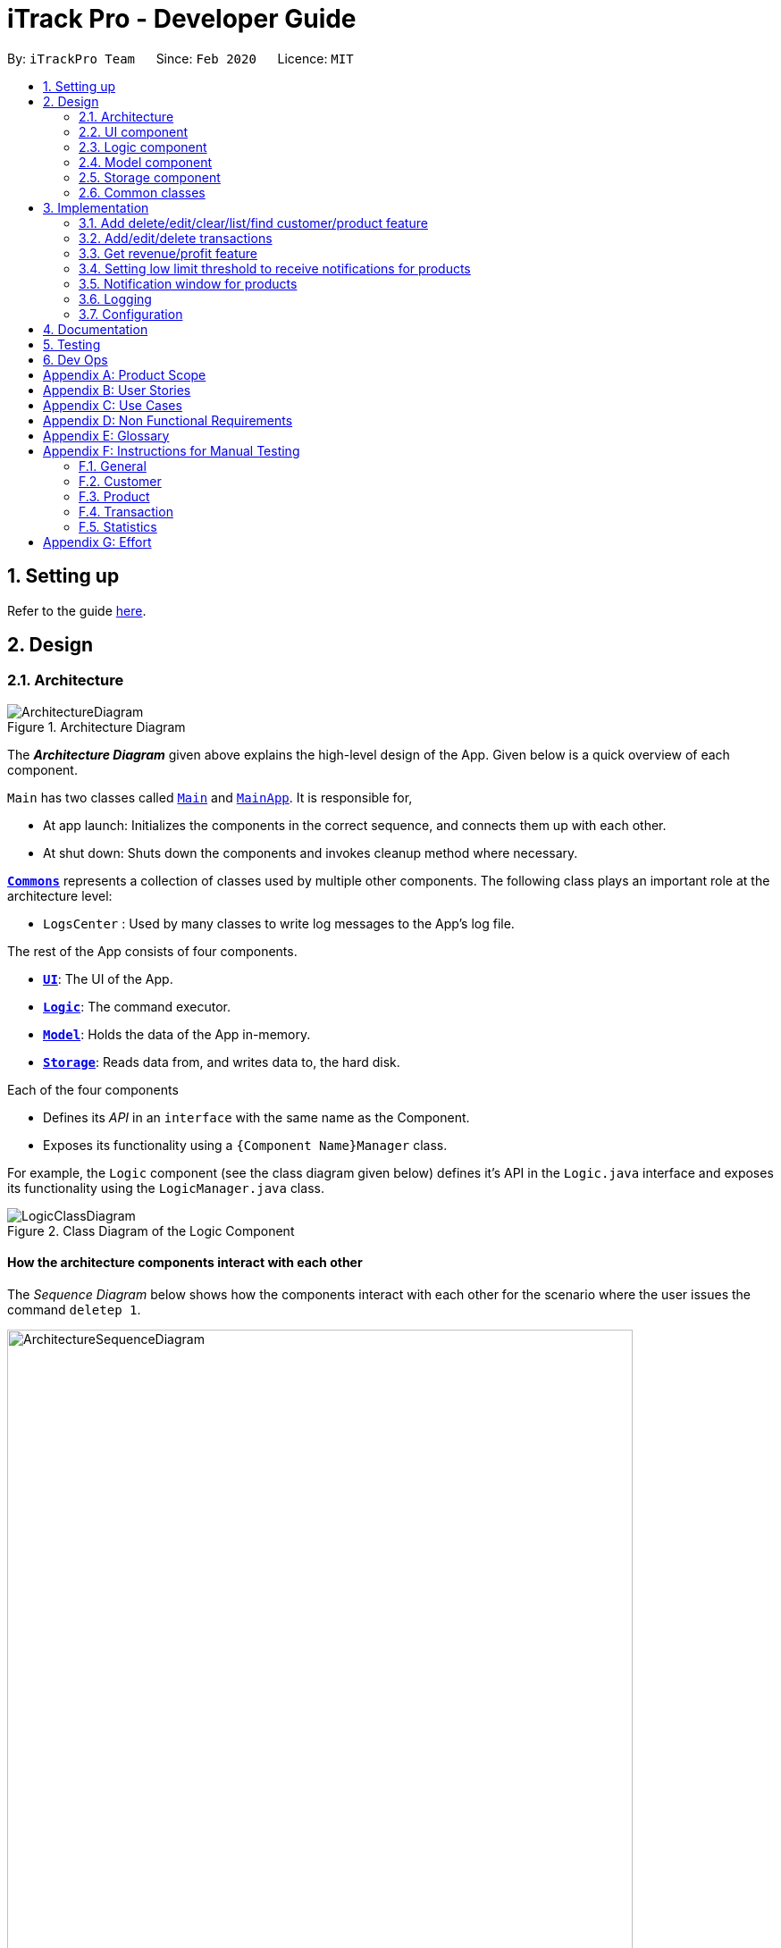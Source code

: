 = iTrack Pro - Developer Guide
:site-section: DeveloperGuide
:toc:
:toc-title:
:toc-placement: preamble
:sectnums:
:imagesDir: images
:stylesDir: stylesheets
:xrefstyle: full
ifdef::env-github[]
:tip-caption: :bulb:
:note-caption: :information_source:
:warning-caption: :warning:
endif::[]
:repoURL: https://github.com/AY1920S2-CS2103-T09-2/main

By: `iTrackPro Team`      Since: `Feb 2020`      Licence: `MIT`

== Setting up

Refer to the guide <<SettingUp#, here>>.

== Design

[[Design-Architecture]]
=== Architecture

.Architecture Diagram
image::ArchitectureDiagram.png[]

The *_Architecture Diagram_* given above explains the high-level design of the App. Given below is a quick overview of each component.

`Main` has two classes called link:{repoURL}/src/main/java/seedu/address/Main.java[`Main`] and link:{repoURL}/src/main/java/seedu/address/MainApp.java[`MainApp`]. It is responsible for,

* At app launch: Initializes the components in the correct sequence, and connects them up with each other.
* At shut down: Shuts down the components and invokes cleanup method where necessary.

<<Design-Commons,*`Commons`*>> represents a collection of classes used by multiple other components.
The following class plays an important role at the architecture level:

* `LogsCenter` : Used by many classes to write log messages to the App's log file.

The rest of the App consists of four components.

* <<Design-Ui,*`UI`*>>: The UI of the App.
* <<Design-Logic,*`Logic`*>>: The command executor.
* <<Design-Model,*`Model`*>>: Holds the data of the App in-memory.
* <<Design-Storage,*`Storage`*>>: Reads data from, and writes data to, the hard disk.

Each of the four components

* Defines its _API_ in an `interface` with the same name as the Component.
* Exposes its functionality using a `{Component Name}Manager` class.

For example, the `Logic` component (see the class diagram given below) defines it's API in the `Logic.java` interface and exposes its functionality using the `LogicManager.java` class.

.Class Diagram of the Logic Component
image::LogicClassDiagram.png[]

[discrete]
==== How the architecture components interact with each other

The _Sequence Diagram_ below shows how the components interact with each other for the scenario where the user issues the command `deletep 1`.

.Component interactions for `deletep 1` command
image::ArchitectureSequenceDiagram.png[width="700"]

The sections below give more details of each component.

[[Design-Ui]]
=== UI component

.Structure of the UI Component
image::UiClassDiagram.png[]

*API* : link:{repoURL}/blob/master/src/main/java/seedu/address/ui/Ui.java[`Ui.java`]

The UI consists of a `MainWindow` that is made up of parts e.g.`CommandBox`, `ResultDisplay`, `CustomerListPanel`, `StatusBarFooter` etc. All these, including the `MainWindow`, inherit from the abstract `UiPart` class.

The `UI` component uses JavaFx UI framework. The layout of these UI parts are defined in matching `.fxml` files that are in the `src/main/resources/view` folder. For example, the layout of the link:{repoURL}/src/main/java/seedu/address/ui/MainWindow.java[`MainWindow`] is specified in link:{repoURL}/src/main/resources/view/MainWindow.fxml[`MainWindow.fxml`]

The `UI` component,

* Executes user commands using the `Logic` component.
* Listens for changes to `Model` data so that the UI can be updated with the modified data.

[[Design-Logic]]
=== Logic component

[[fig-LogicClassDiagram]]
.Structure of the Logic Component
image::LogicClassDiagram.png[]

*API* :
link:{repoURL}/blob/master/src/main/java/seedu/address/logic/Logic.java[`Logic.java`]

.  `Logic` uses the `InventorySystemParser` class to parse the user command.
.  This results in a `Command` object which is executed by the `LogicManager`.
.  The command execution can affect the `Model` (e.g. adding a customer).
.  The result of the command execution is encapsulated as a `CommandResult` object which is passed back to the `Ui`.
.  In addition, the `CommandResult` object can also instruct the `Ui` to perform certain actions, such as displaying help to the user.

Given below is the Sequence Diagram for interactions within the `Logic` component for the `execute("deletec 1")` API call.

.Interactions Inside the Logic Component for the `deletec 1` Command
image::DeleteSequenceDiagram.png[]

NOTE: The lifeline for `DeleteCommandParser` should end at the destroy marker (X) but due to a limitation of PlantUML, the lifeline reaches the end of diagram.

[[Design-Model]]
=== Model component

.Structure of the Model Component
image::ModelClassDiagram.png[]

*API* : link:{repoURL}/blob/master/src/main/java/seedu/address/model/Model.java[`Model.java`]

The `Model`,

* stores a `UserPref` object that represents the user's preferences.
* stores the Inventory System data.
* exposes an unmodifiable `ObservableList<Customer>` that can be 'observed' e.g. the UI can be bound to this list so that the UI automatically updates when the data in the list change.
* exposes an unmodifiable `ObservableList<Product>` that can be 'observed' e.g. the UI can be bound to this list so that the UI automatically updates when the data in the list change.
* exposes an unmodifiable `ObservableList<Transaction>` that can be 'observed' e.g. the UI can be bound to this list so that the UI automatically updates when the data in the list change.
* does not depend on any of the other three components.

[NOTE]
As a more OOP model, we can store a `Tag` list in `Inventory System`, which `Customer` can reference. This would allow `Inventory System` to only require one `Tag` object per unique `Tag`, instead of each `Customer` needing their own `Tag` object. An example of how such a model may look like is given below. +
 +
image:BetterModelClassDiagram.png[width="600"]

[[Design-Storage]]
=== Storage component

.Structure of the Storage Component
image::StorageClassDiagram.png[width="800"]

*API* : link:{repoURL}/blob/master/src/main/java/seedu/address/storage/Storage.java[`Storage.java`]

The `Storage` component,

* can save `UserPref` objects in json format and read it back.
* can save the Inventory System data in json format and read it back.

[[Design-Commons]]
=== Common classes

Classes used by multiple components are in the `seedu.addressbook.commons` package.

== Implementation

This section describes some noteworthy details on how certain features are implemented.

// tag::manageitem[]
=== Add delete/edit/clear/list/find <<customer,customer>>/<<product,product>> feature
The manage product mechanism is facilitated by `InventorySystemParser`.
First, the InventorySystemParser class parses the user command.
This results in a Command object which is executed by the LogicManager.
The command execution modifies Model's customer list depending on the command.
The result of the command execution is encapsulated as a CommandResult object which is passed back to the Ui.

The following commands are available to be parsed by InventorySystemParser:

* `AddCustomerCommand/AddProductCommand`
- Adds the customer/product into the list in the inventory system.
* `ListCustomerCommand/ListProductCommand`
- Lists all customer/product in the list.
* `ClearCustomerCommand/ClearProductCommand`
- Clears all customer/product in the list.
* `DeleteCustomerCommand/DeleteProductCommand`
- Deletes the selected customer/product from the list in the inventory system.
* `EditCustomerCommand/EditProductCommand`
- Edits the customer/product details.
* `FindCustomerCommand/FindProductCommand`
- Finds customer/product with attributes containing given keyword(s).

The commands all inherit from superclass `Command`. Only add, delete, edit and find commands require a command parser to parse the arguments entered by the user.

The following sequence diagram shows how the add operation works:

image::AddItemSequenceDiagram.png[]

The following sequence diagram shows how the list operation works:

image::ListItemSequenceDiagram.png[]

The following sequence diagram shows how the edit operation works:

image::EditItemSequenceDiagram.png[]

The following activity diagram summarizes what happens when a user executes a command that changes the customer/product list in the model:

image::CommandActivityDiagram.png[]

==== Design Considerations

===== Aspect: How commands are executed

* **Alternative 1 (current choice):** Keep customers/products in the inventory system
** Pros: Easy to implement, use less memory
** Cons: If inventory system is corrupted then the data is lost
* **Alternative 2:** Keep customers/products in individual management systems, separate each of the classes
** Pros: Keep implementation of products, customers and transactions separate
** Cons: Use more memory, tedious implementation

===== Aspect: Data structure to support the commands

* **Alternative 1 (current choice):** Use a list (`ArrayList`) to store the customers/products
** Pros: Easy to sort and iterate through the list, get(index) method always gives an O(1) performance
** Cons: allows duplicates
* **Alternative 2:** Use a hashmap to store the customers/products
** Pros: Find can be done in O(1), does not allow duplicate keys
** Cons: Difficult to sort and iterate through hashmap, get(key) can be O(1) in the best case and O(n) in the worst case.
// end::manageitem[]

// tag::managetransaction[]
=== Add/edit/delete <<transaction,transactions>>
The user input is handled by the `MainWindow` class in Ui first, then passed to the `LogicManager` and parsed into
`AddTransactionCommand`, `EditTransactionCommand`, etc. Depending on the nature of each command, new transaction or
updated transaction will be added to a new index or existing index of the `UniqueTransactionList`, hosted by the
`InventorySystem` class. For the `deleteTransactionCommand`, a transaction will be dropped from the `internalList`.
Since the `quantity` and `sales` attribute will affect the same attributes of a product, the affiliated `product` will
also be edited. In the end, the `filteredTransactionList` of the system will be updated so that the user can view the change
accordingly. Three commands are implemented corresponding to these 3 operations in the logic module:

* `AddTransactionCommand` -- Adds a transaction into the system and update the the quantity and sales attribute
of the corresponding product.
* `EditTransactionCommand` -- Edit detials of a transaction. If `quantity` is changed, edit the affected product
as well.
* `DeleteTransactionCommand` -- Delete a transaction from the system and edit the affiliated product.

For each command, a parser is implemented to parse the input into arguments.

* `AddTransactionCommmandParser` -- Parse the add transaction input and generates `AddTransactionCommand`. +
* `EditTransactionCommandParser` -- Parse the edit transaction input and generates `EditTransactionCommand`. +
* `DeleteTransactionCommandParser` --Parse the delete transaction input and generates `DeleteTransactionCommand`. +

The following sequence diagram shows how each operation works.

AddTransaction Operation:

image::AddTransactionSequenceDiagram.png[]
NOTE: The AddTransactionCommmandParser returns a transactionFacotry with `productIndex` and `customerIndex`, while a
transaction is only generated in AddTransactionCommand.

==== Design Considerations

===== Aspect: How to store product & customer in transaction.

* **Alternative 1 (current choice):** Store the product/ customer instance as an attribute.
** Pros: Easy to construct a transaction and display product/ customer name.
** Cons: Easy to generate bugs while any of the instance is editted.
* **Alternative 2:** Store an unique id and name of the product/ customer.
** Pros: Do not need to update transaction while product is editted.

===== Aspect: How to change the quantity & sales attribute of product while editing transactions.

* **Alternative 1 (current choice):** If quantity/ product is changed,
re-store the quantity & sales of the original product, check validation
(whether the product has that much inventory as required on transaction), and then
and update the quantity & sales of the new product.
** Pros: Easy to implement.
** Cons: Likely to generate bugs when the new quantity exceeds inventory, i.e. the edit operation is not valid.

* **Alternative 2:** If quantity/ product is changed, check validation first,
re-store the quantity & sales of the original product, and then
and update the quantity & sales of the new product.
** Pros: Straightforward logic, not likely to create bugs.
** Cons: Validation checking would be very complex.
// end::managetransaction[]

// tag::getprofitrevenue[]
=== Get <<revenue,revenue>>/<<profit,profit>> feature
The manage product mechanism is facilitated by `InventorySystemParser`.
First, the InventorySystemParser class parses the user command.
Then the `RevenueCommandParser/ProfitCommandParser` parses the user input arguments into Command objects.
The resulting `RevenueCommand/ProfitCommand` is executed by the LogicManager.
The command execution calculates the revenue/profit depending on the command.
The result of the command execution is encapsulated as a CommandResult object which is passed back to the Ui.

The following commands are available to be parsed by InventorySystemParser:

* `RevenueCommand`
- Gets the revenue made in a selected period.
* `ProfitCommand`
- Gets the profit made in a selected period.

The commands all inherit from superclass `Command` and require command parsers to parse the user input arguments.

The following sequence diagram shows how the profit operation works:

image::ProfitSequenceDiagram.png[]
The revenue operation works in the same way as the profit operation.

==== Design Considerations

===== Aspect: How commands are executed

* **Alternative 1 (current choice):** Calculate revenue/profit only when needed
** Pros: Decreases coupling, easy to test
** Cons: Need to keep calculating if command is frequently used (increase time complexity especially if transaction list is long)
* **Alternative 2:** Keep track of revenue/profit in a singleton class
** Pros: No need to calculate when revenue/profit command is executed (instead, revenue/profit is updated whenever a transaction is added or edited)
** Cons: Hard to unit test, increase coupling
// end::getprofitrevenue[]

//tag::lowlimitfeature[]
=== Setting low limit threshold to receive notifications for products
The low limit mechanism is facilitated by `InventorySystemParser`.
First, the InventorySystemParser class parses the user command.
Then the `LowLimitCommandParser` parses the user input arguments into `LowLimitCommand` object.
The resulting `LowLimitCommand` is executed by the LogicManager.
The command execution sets the updated threshold for the chosen product.
The result of the command execution is encapsulated as a CommandResult object which is passed back to the Ui.

The command inherit from superclass `Command` and require command parser to parse the user input arguments.

The following sequence diagram shows how the low limit operation works:

image:LowLimitCommandSequenceDiagram.png[]

==== Design Considerations

===== Aspect: How the threshold field is being updated.

* **Alternative 1 (current choice):** Separate low limit threshold command with edit product command
** Pros: Decreases coupling, easier to test.
** Cons: Additional command to edit the field of an product.
* **Alternative 2:** Integrate with existing edit product command
** Pros: Will reduce number of commands the user needs to use.
** Cons: Hard to unit test, increase coupling.
//end::lowlimitfeature[]

//tag::notificationWindow[]
=== Notification window for products
The notification window appears whenever an product's quantity reaches the threshold that was set. +
The notification comes with information such as the product's description and remaining quantity left.

The following activity diagram shows how the operation works:

image:NotificationWindowActivityDiagram.png[]

==== Design Considerations

===== Aspect: Display of the notification window

* **Alternative 1 (current choice):** Only display product's name and remaining quantity.
** Pros: User friendly, easy to implement.
** Cons: Have to find and change the product's quantity via the command line.
* **Alternative 2:** Provide quick way to change product's quantity via GUI
** Pros: Speeds up the process of stocking up.
** Cons: Hard to do testing for GUI, and project scope was on command line application.
//end::notificationWindow[]

=== Logging

We are using `java.util.logging` package for logging. The `LogsCenter` class is used to manage the logging levels and logging destinations.

* The logging level can be controlled using the `logLevel` setting in the configuration file (See <<Implementation-Configuration>>)
* The `Logger` for a class can be obtained using `LogsCenter.getLogger(Class)` which will log messages according to the specified logging level
* Currently log messages are output through: `Console` and to a `.log` file.

*Logging Levels*

* `SEVERE` : Critical problem detected which may possibly cause the termination of the application
* `WARNING` : Can continue, but with caution
* `INFO` : Information showing the noteworthy actions by the App
* `FINE` : Details that is not usually noteworthy but may be useful in debugging e.g. print the actual list instead of just its size

[[Implementation-Configuration]]
=== Configuration

Certain properties of the application can be controlled (e.g user prefs file location, logging level) through the configuration file (default: `config.json`).

== Documentation

Refer to the guide <<Documentation#, here>>.

== Testing

Refer to the guide <<Testing#, here>>.

== Dev Ops

Refer to the guide <<DevOps#, here>>.

[appendix]
== Product Scope

*Target user profile*: Shop owners who

* Are selling products
** Cannot afford expensive management systems
** Are relying on manual work to record products
** Want to optimise sales based analysis of previous sales
** Have many products and a large inventory
* Prefer desktop apps over other types
* Can type fast
* Prefer typing over mouse input
* Are reasonably comfortable using CLI apps

*Value proposition*: manage contacts faster than a typical mouse/GUI driven app

[appendix]
== User Stories

Priorities: High (must have) - `* * \*`, Medium (nice to have) - `* \*`, Low (unlikely to have) - `*`

[width="59%",cols="22%,<23%,<25%,<30%",options="header",]
|=======================================================================
|Priority |As a ... |I want to ... |So that I can...
|`* * *` |new user |see usage instructions |refer to it when I forgot how to use the app

|`* * *` |user |add <<item,items>> to the system |

|`* * *` |user |delete my <<item,items>> from the system |

|`* * *` |user | edit my <<item,item>> details in the system |keep the list updated

|`* * *` |user |view all <<item,items>> in my shop |keep track of my <<item,items>>

|`* *` |user |find <<item,items>> by keyword or attributes |search <<item,items>> more efficiently

|`* *` |user |receive notifications when the <<product, product>> quantity is running low |stock up for the particular <<product, product>>

|`* *` |user |set the inventory quantity low limit |get notified when my stock is running low

|`* *` |analytical user |view the top-selling <<product, products>> and worst-selling <<product, products>> at one glance (e.g. dashboard that displays name of <<product, products>>) |

|`* *` |analytical user |view the sales or quantity of each individual <<product, product>> in graphical format | so that it is easier to visualise

|`* *` |analytical user |see predicted sales for the next month based on past sales |know which <<product, products>> to stock up on

|`* *` |analytical user |view a list of <<product, products>> sorted by the amount of profits |

|`* *` |analytical user |view the revenue on a daily/ monthly/ yearly basis or in a customised period |

|`*` |lazy user |keep track of previous inputs |enter/edit previous commands easily

|`*` |lazy user |access <<product, products>> that are running low in quantity easily |restock and update the system much faster

|=======================================================================

[appendix]
== Use Cases

(For all use cases below, the *System* is the `iTrack Pro` and the *Actor* is the `user`, unless specified otherwise)

[discrete]
=== Use case:  UC01 - Delete an <<item,item>>

*MSS*

1. User requests to pass:[<u>list items (UC05)</u>]
2. The app displays a list of requested items.
3. User requests to delete a specific item in the list
4. The item is deleted from the list

+
Use case ends.

*Extensions*

[none]
* 2a. The list is empty.
+
Use case ends.

* 3a. The given index is invalid.
+
[none]
** 3a1. The app shows an error message.
+
Use case resumes at step 2.

[discrete]
=== Use case:  UC02 - Add an <<item,item>>

*MSS*

1. User adds an item.
2. The app notifies the user that the item is added.

+
Use case ends.

*Extensions*

[none]
* 1a. The add command is invalid or incomplete.
[none]
** 1a1. The app shows an error message.
** 1a2. The app shows an example of valid input for the command.
+
Use case ends.

[discrete]
=== Use case:  UC03 - Edit an <<item,item>>

*MSS*

1. User requests to pass:[<u>list items (UC05)</u>]
2. The app displays a list of requested items.
3. User requests to edit a specific item in the list.
4. The item is updated with the new information entered by the user.

+
Use case ends.

*Extensions*

[none]
* 2a. The list is empty.
+
Use case ends.

* 3a. The given index is invalid.
+
[none]
** 3a1. The app shows an error message.
+
Use case resumes at step 2.

* 3b. The edit command input is invalid or incomplete.
+
[none]
** 3b1. The app shows an error message.
** 3b2. The app shows an example of valid input for the command.
+
Use case resumes at step 3.

[discrete]
=== Use case:  UC04 - Find <<item,items>>

*MSS*

1. User requests to find items by keyword and/or attribute.
2. The app displays the search result.

+
Use case ends.

*Extensions*

[none]
* 1a. No item was found with the keyword and/or attribute entered.
+
[none]
** 1a1. The app shows a prompt message that no such item was found.
+
Use case ends.

[none]
* 1b. The find command input is invalid or incomplete.
+
[none]
** 1b1. The app shows an error message.
** 1b2. The app shows an example of valid input for the command.
+
Use case resumes at step 1.

[discrete]
=== Use case:  UC05 - List <<item,items>>

*MSS*

1. User requests to list items.
2. The app displays a list of requested items.

+
Use case ends.

*Extensions*

[none]
* 2a. The list is empty.
+
[none]
** 2a1. The app shows a prompt message that the list is empty.
+
Use case ends.

[discrete]
=== Use case:  UC06 - View statistics (profit, revenue)

*MSS*

1. User requests to view statistics.
2. The app shows all statistics.

+
Use case ends.

*Extensions*

[none]
* 2a. There are no products, hence no statistics can be shown.
+
[none]
** 2a1. The app shows an error message.
+
Use case ends.

[discrete]
=== Use case:  UC07 - Predict sales

*MSS*

1. User requests to predict sales for next month.
2. The app shows the predictions.

+
Use case ends.

*Extensions*

[none]
* 2a. There are no products, hence no predictions can be made.
+
[none]
** 2a1. The app shows an error message.
+
Use case ends.

[discrete]
=== Use case:  UC08 - Configure low inventory notification settings (for products)

*MSS*

1. User sets the quantity threshold for a particular product.

+
Use case ends.

*Extensions*

[none]
* 1a. The input limit is invalid or out of range or the product index is invalid.
+
[none]
** 1a1. The app shows an error message.
+
Use case ends.

[appendix]
== Non Functional Requirements

.  Should work on any <<mainstream-os,mainstream OS>> as long as it has Java 11 or above installed.
.  Should be able to hold up to 1000 customers without a noticeable sluggishness in performance for typical usage.
.  A user with above average typing speed for regular English text (i.e. not code, not system admin commands) should be able to accomplish most of the tasks faster using commands than using the mouse.
.  The system should work on Windows, Linux or Mac operating aystems.
.  The system should be usable by a novice who has never used an inventory management system.
.  The system should save the <<product, product>>, <<customer, customer>> and <<transaction, transaction>> data permanently.
.  There should be at least one <<product, product>> and <<customer, customer>> before a <<transaction, transaction>> can be made.
.  The response to any use action should become visible within 5 seconds.
.  The system should be able to have up to 1000000 <<customer, customers>>, 1000000 <<product, products>> and 1000000 <<transaction, transactions>>.
.  The product (price, cost price, quantity, sales), transaction (quantity, money) fields and quantity threshold should be able to take integers up to 1000000.
.  The price and cost price should be at least $1.
.  The customer's address field should take up to 45 characters.
.  The customer's name field should take up to 30 characters.
.  The customer's phone field should be between 3 to 15 characters long and contain only integers.
.  The customer's email field should take up to 40 characters and should be a valid email format.
.  A customer can have up to 5 tags where each tag is up to 15 characters long.
.  The user interface should be intuitive enough for users who are not IT-savvy.
.  The source code should be open source.
.  The product is offered as a free downloadable <<jar, jar>> file.


[appendix]
== Glossary

[[mainstream-os]] Mainstream OS::
Windows, Linux, Unix, OS-X

[[item]] Item::
Any item belonging to either customer, product or a transaction class

[[customer]] Customer::
A customer that buys the user’s shop

[[product]] Product::
An item that is sold in the user’s shop

[[transaction]] Transaction::
A deal between a customer and the user’s shop that is made on a product

[[inventory]] Inventory::
The products in stock.

[[revenue]] Revenue::
The sales of the product, calculated by adding up the transaction amounts of a particular product.

[[revenue]] Profit::
The money gained from the sale of the product minus cost of product, calculated by revenue - total cost.

[[sales]] Sales::
Used interchangeably with revenue

[[price]] Price::
Selling price of the product

[[cost]] Cost price::
Price of making/ buying the product to sell

[[jar]] Jar File::
A https://en.wikipedia.org/wiki/JAR_(file_format)[JAR] (Java ARchive) is a package file format typically used to aggregate many Java class files and associated metadata and resources (text, images, etc.) into one file for distribution.


[appendix]
== Instructions for Manual Testing

Given below are instructions to test the app manually.

[NOTE]
These instructions only provide a starting point for testers to work on; testers are expected to do more _exploratory_ testing.

=== General

==== Launch and Shutdown

. Initial launch

.. Download the jar file and copy into an empty folder
.. Double-click the jar file +
   Expected: Shows the GUI with a set of sample inventory system data. The window size may not be optimum.

=== Customer

==== Adding a customer

. Adding a customer

.. Test case: `addc n/John p/98765432 e/johnd@example.com a/311, Clementi Ave 2, #02-25 t/friends t/owesMoney` +
Expected: Customer with given attributes is added to list. Details of the added customer shown in the status message.
.. Prerequisites: the following command already has been executed once already +
Test case: `addc n/John p/98765432` +
Expected: No customer is added as duplicate customers are not allowed. Error details shown in the status message.
.. Test case: `addc n/Jane p/98765432 e/jane@example.com a/31 michigan t/friends t/owesMoney t/iphone t/comingThurs t/regular t/giveDiscount` +
Expected: No customer is added as number of tags should be at most five. Error details shown in the status message.
.. Test case: `addc n/Bob n/Eddy p/98765432 e/bob@example.com a/323, Tampines Ave 3, #12-21 t/colleagues` +
Expected: No customer is added as there are multiple name prefixes. Error details shown in the status message.
.. Other incorrect add commands to try: `addc n/Jill`, `addc n/Jill p/0 e/jill@mail.com a/31 michigan` +
Expected: Similar to previous.

==== Deleting a customer

. Deleting a customer while all customers are listed

.. Prerequisites: List all customers using the `listc` command. Multiple customers in the list.
.. Test case: `deletec 1` +
Expected: First customer is deleted from the list. Details of the deleted customer shown in the status message.
.. Test case: `deletec 0` +
Expected: No customer is deleted. Error details shown in the status message.
.. Other incorrect delete commands to try: `deletec`, `deletec x` (where x is larger than the list size) +
Expected: Similar to previous.

==== Editing a customer

. Editing a customer while all customers are listed

.. Prerequisites: List all customers using the `listc` command. Multiple customers in the list.
.. Test case: `editc 1 n/Bob` +
Expected: First customer is edited from the list. Details of the edited customer shown in the status message.
.. Test case: `editc 1 e/0` +
Expected: No customers is edited as email is invalid. Error details shown in the status message.
.. Test case: `editc 1 n/Johnathan n/Alex` +
Expected: No customers is edited as there are multiple name prefixes. Error details shown in the status message.
.. Other incorrect edit commands to try: `editc 1`, `editc x` (where x is larger than the list size) +
Expected: Similar to previous.

==== Clearing all customers

. Clearing all customers

.. Test case: `clearc` +
Expected: All customers are cleared. Details of success message is shown in the status bar.

==== Listing all customers

. Listing all customers

.. Test case: `listc` +
Expected: All customers are listed. Details of success message is shown in the status bar.

==== Finding customers

. Finding customers

.. Test case: `findc n/alice` +
Expected: All customers with full word 'alice' in name are listed. Details of success message is shown in the status bar.
.. Test case: `findc n/alex alice` +
Expected: All customers with full word 'alex' **OR** 'alice' in name are listed. Details of success message is shown in the status bar.
.. Test case: `findc a/serangoon yishun` +
Expected: All customers with full words matching 'serangoon' **OR** 'yishun' in their addresses are listed. Details of success message is shown in the status bar.
.. Test case: `findc a/serangoon n/bob` +
Expected: All customers with full words matching 'serangoon' in their addresses **AND** 'bob' in their names are listed. Details of success is shown in the status bar.
.. Test case: `findc n/alex n/peter` +
Expected: No customers found as there are multiple name prefixes. Error details shown in the status message.

=== Product

==== Adding a product

. Adding a product

.. Test case: `addp d/iphone cp/400 pr/1000 q/10 s/100` +
   Expected: Product with given attributes is added to list. Details of the added product shown in the status message.
.. Prerequisites: the following command already has been executed once already +
   Test case: `addp d/iphone cp/400 pr/1000 q/10 s/100` +
   Expected: No product is added as duplicate products are not allowed. Error details shown in the status message.
.. Test case: `addp d/iphone cp/400.5 pr/1000 q/10` +
   Expected: No product is added as cost price should be an integer. Error details shown in the status message.
.. Test case : `addp d/iphone d/ipad cp/400 pr/1000 q/10` +
   Expected: No product is added as there are multiple description prefixes. Error details shown in the status message.
.. Other incorrect add commands to try: `addp d/iphone cp/40 pr/1000 q/x` (where x is larger than 1000000), `addp d/iphone cp/40 q/100000` +
   Expected: Similar to previous.

==== Deleting a product

. Deleting a product while all products are listed

.. Prerequisites: List all products using the `listp` command. Multiple products in the list.
.. Test case: `deletep 1` +
Expected: First product is deleted from the list. Details of the deleted product shown in the status message.
.. Test case: `deletep 0` +
Expected: No product is deleted. Error details shown in the status message.
.. Other incorrect delete commands to try: `deletep`, `deletep x` (where x is larger than the list size) +
Expected: Similar to previous.

==== Editing a product

. Editing a product while all products are listed

.. Prerequisites: List all products using the `listp` command. Multiple products in the list.
.. Test case: `editp 1 d/Bag` +
Expected: First product is edited from the list. Details of the edited product shown in the status message.
.. Test case: `editp 1 pr/0` +
Expected: No product is edited as price is invalid. Error details shown in the status message.
.. Test case: `editp 1 pr/300 pr/500` +
Expected: No product is edited as there are multiple price prefixes. Error details shown in the status message.
.. Other incorrect edit commands to try: `editp 1`, `editp x` (where x is larger than the list size) +
Expected: Similar to previous.

==== Clearing all products

. Clearing all products

.. Test case: `clearp` +
Expected: All products are cleared. Details of success is shown in the status bar.

==== Listing all products

. Listing all products

.. Test case: `listp` +
Expected: All products are listed. Details of success is shown in the status bar.

==== Finding products

. Finding products

.. Test case: `findp bag` +
Expected: All products with full word 'bag' in description are listed. Details of success is shown in the status bar.
.. Test case: `findp bag yellow` +
Expected: All products with full words matching 'bag' or 'yellow' in description are listed. Details of success is shown in the status bar.

=== Transaction

==== Adding a transaction

. Adding a transaction

.. Test case: `addt c/1 p/1 q/1 dt/2020-04-11 11:44 m/30 d/under discount` +
Expected: Transaction with given attributes is added to list. Details of the added transaction shown in the status message.
.. Prerequisites: the following command already has been executed once already +
Test case: `addt c/1 p/1 q/1 dt/2020-04-11 10:44 m/30 d/under discount` +
Expected: No transaction is added as duplicate transactions are not allowed. Error details shown in the status message.
.. Test case: `addt c/1 p/1 q/0` +
Expected: No transaction is added as quantity should be a positive integer. Error details shown in the status message.
.. Test case: `addt c/1 c/1 p/1 q/10` +
Expected: No transaction is added as there are multiple customer prefixes. Error details shown in the status message.
.. Other incorrect add commands to try: `addt c/x p/1 q/2` (where x is larger than size of customer list), `addt c/1 p/1` +
Expected: Similar to previous.

==== Undoing a transaction

. Undoing a transaction while all transactions are listed

.. Prerequisites: List all transactions using the `listt` command. Multiple transactions in the list.
.. Test case: `undot 1` +
Expected: First transaction in the list is undone. Details of the undone transaction shown in the status message.
.. Test case: `undot 0` +
Expected: No transaction is deleted. Error details shown in the status message.
.. Other incorrect undo commands to try: `undot`, `undot x` (where x is larger than the list size) +
Expected: Similar to previous.

==== Editing a transaction

. Editing a transaction while all transactions are listed

.. Prerequisites: List all transactions using the `listt` command. Multiple transactions in the list.
.. Test case: `editt 1 d/Discount` +
Expected: First transaction is edited from the list. Details of the edited transaction shown in the status message.
.. Test case: `editt 1 m/0` +
Expected: No transaction is edited as amount is invalid. Error details shown in the status message.
.. Test case: `editt 1 d/Discount d/offer` +
Expected: No transaction is edited as there are multiple description prefixes. Error details shown in the status message.
.. Other incorrect edit commands to try: `editt 1`, `editt x` (where x is larger than the list size) +
Expected: Similar to previous.

==== Clearing all transactions

. Clearing all transactions

.. Test case: `cleart` +
Expected: All transactions are cleared. Details of success is shown in the status bar.

==== Listing all transactions

. Listing all transactions

.. Test case: `listt` +
Expected: All transactions are listed. Details of success is shown in the status bar.

==== Finding transactions

. Finding transactions

.. Test case: `findt c/alice` +
Expected: All transactions with full word 'alice' in their customer names are listed. Details of success is shown in the status bar.
.. Test case: `findt p/bag watch` +
Expected: All transactions with full words matching 'bag' **OR** 'watch' in their product names are listed. Details of success is shown in the status bar.
.. Test case: `findt c/alice m/10` +
Expected: All transactions with full words matching 'alice' in their customer names **AND** have transaction amounts of 10 are listed. Details of success is shown in the status bar.
.. Test case: `findt c/alice c/john` +
Expected: No transaction found as there are multiple customer prefixes. Error details shown in the status message.

=== Statistics

==== Getting the revenue made in a certain period

. Getting the revenue made in a certain period

.. Prerequisites: There is at least one product present.
.. Test case: `revenue sd/2020-01-01 10:00 ed/2020-12-12 10:01` +
Expected: The calculated revenue is shown in the status message.
.. Test case: `revenue sd/2020-09-01 10:00 ed/2020-01-12 10:01` +
Expected: Revenue cannot be calculated if start date is after end date. Error details shown in the status message.
.. Other incorrect revenue commands to try: `revenue sd/2020-01-01 10:00 ed/2020-01-12`, `revenue` +
Expected: Similar to previous.

==== Getting the profit made in a certain period

. Getting the profit made in a certain period

.. Prerequisites: There is at least one product present.
.. Test case: `profit sd/2020-01-01 10:00 ed/2020-12-12 10:01` +
Expected: The calculated profit is shown in the status message.
.. Test case: `profit sd/2020-09-01 10:00 ed/2020-01-12 10:01` +
Expected: Profit cannot be calculated if start date is after end date. Error details shown in the status message.
.. Other incorrect profit commands to try: `profit sd/2020-01-01 10:00 ed/2020-01-12`, `profit` +
Expected: Similar to previous.

==== Setting the low-inventory threshold

. Setting the low-inventory threshold

.. Prerequisites: There is at least one product present.
.. Test case: `lowlimit p/1 t/20` +
Expected: The calculated profit is shown in the status message.
.. Test case: `lowlimit p/1 t/0` +
Expected: Current threshold of product is not modified as threshold can only take positive integer values. Error details shown in the status message.
.. Other incorrect lowlimit commands to try: `lowlimit p/x t/20` (where x is more than product list size), `lowlimit` +
Expected: Similar to previous.

==== Predicting the sales for the next month

. Predicting the sales for the next month

.. Prerequisites: There is at least one product present.
.. Test case: `predict` +
Expected: The predicted revenue for next month is shown in the status message.

==== Plotting sales of a product

. Plotting sales of a product

.. Prerequisites: List all products using the `listp` command. Multiple products in the list.
.. Test case: `plotsales 1 sd/2020-03-20 10:00 ed/2020-03-30 10:00` +
Expected: The sales of the product is plotted in a graph in a new window that pops up.
.. Test case: `plotsales 1 sd/2020-03-20 10:00 ed/2020-01-30 10:00` +
Expected: Sales of product is not plotted as start date is after end date. Error details shown in the status message.
.. Other incorrect plotsales commands to try: `plotsales x sd/2020-03-20 10:00 ed/2020-03-30 10:00` (where x is more than product list size), `plotsales` +
Expected: Similar to previous.

[appendix]
== Effort

Throughout this journey, we have overcame many challenges and gained much more experience in software engineering.
Our project was ambitious as it consisted of multiple entities. In addition to the original address book with the persons entity, we also included products and transactions to the system.
Since the structure was quite complex, we had to brainstorm about the best way to incorporate products and transactions into the app.

The person class had to be refactored to fit our user profile of customers.
The commands for products were similar to the original commands for person, however there were also some differences since the requirements for products and persons varied.
For example, the attributes required for products were vastly different for customers, and new restrictions needed to be applied.
The commands for transactions were quite different from both customers and products, since transaction is an association class between customer and product.
For example, the add transaction command affected the product quantity and sales, so it had to update the product too, whereas for customer and product there was no need to modify other classes.
We also needed to consider the proper way to keep track of customers and products to ensure that there were no duplicates. Initially we tried keeping track using only the attributes however there were bugs so we added customer and product ids.

With multiple entities, a lot of thought went into figuring out how to display all the data.
Throughout the process, we revamped the ui such that all the information would be presented clearly. Ultimately, our design differed from the original as we settled on a tab design.
Initially, there were different windows showing different information too. In the end, we combined most of the information into a single window, and split the information shown according to categories which were listed as tabs.
Besides the layout of the ui, the design also took time to finalise as we wanted to make our app look professional and modern.

Lastly, the statistics were quite challenging to implement. This is especially so as we used various bars and graphs, which were new to us and we had to learn independently.
The calculations were relatively easier as it was just simple math calculations of profit etc.

In all, even though our project was complex, we managed to implement most of our features and even included extra features that we had not plan on intially. Given the moderate to high difficulty level of the project, we are glad that we achieved our project goals.
